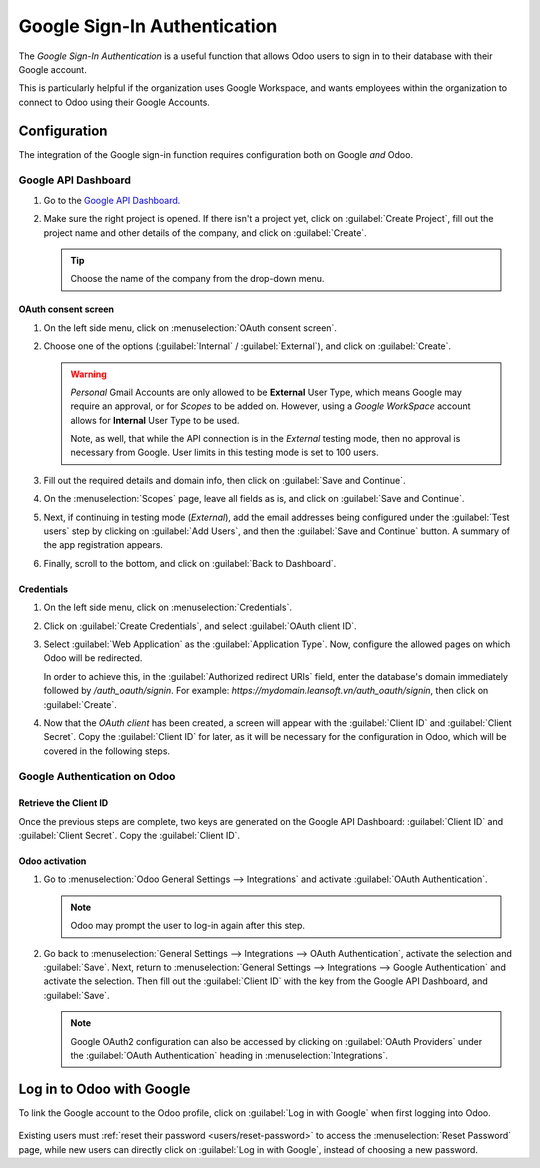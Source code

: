 =============================
Google Sign-In Authentication
=============================

The *Google Sign-In Authentication* is a useful function that allows Odoo users to sign in to their
database with their Google account.

This is particularly helpful if the organization uses Google Workspace, and wants employees within
the organization to connect to Odoo using their Google Accounts.

.. seealso::
   - :doc:`/applications/productivity/calendar/google`
   - :doc:`/administration/maintain/google_oauth`

.. _google-sign-in/configuration:

Configuration
=============

The integration of the Google sign-in function requires configuration both on Google *and* Odoo.

.. _google-sign-in/api:

Google API Dashboard
--------------------

#. Go to the `Google API Dashboard <https://console.developers.google.com/>`_.
#. Make sure the right project is opened. If there isn't a project yet, click on :guilabel:`Create
   Project`, fill out the project name and other details of the company, and click on
   :guilabel:`Create`.

   .. image:: google/new-project-details.png
      :align: center
      :alt: Filling out the details of a new project.

   .. tip::
      Choose the name of the company from the drop-down menu.

.. _google-sign-in/oauth:

OAuth consent screen
~~~~~~~~~~~~~~~~~~~~

#. On the left side menu, click on :menuselection:`OAuth consent screen`.

   .. image:: google/consent-selection.png
      :align: center
      :alt: Google OAuth consent selection menu.

#. Choose one of the options (:guilabel:`Internal` / :guilabel:`External`), and click on
   :guilabel:`Create`.

   .. image:: google/consent.png
      :align: center
      :alt: Choice of a user type in OAuth consent.

   .. warning::
      *Personal* Gmail Accounts are only allowed to be **External** User Type, which means Google
      may require an approval, or for *Scopes* to be added on. However, using a *Google WorkSpace*
      account allows for **Internal** User Type to be used.

      Note, as well, that while the API connection is in the *External* testing mode, then no
      approval is necessary from Google. User limits in this testing mode is set to 100 users.

#. Fill out the required details and domain info, then click on :guilabel:`Save and Continue`.
#. On the :menuselection:`Scopes` page, leave all fields as is, and click on :guilabel:`Save and
   Continue`.
#. Next, if continuing in testing mode (*External*), add the email addresses being configured under
   the :guilabel:`Test users` step by clicking on :guilabel:`Add Users`, and then the
   :guilabel:`Save and Continue` button. A summary of the app registration appears.
#. Finally, scroll to the bottom, and click on :guilabel:`Back to Dashboard`.

.. _google-sign-in/credentials:

Credentials
~~~~~~~~~~~

#. On the left side menu, click on :menuselection:`Credentials`.

   .. image:: google/credentials-button.png
      :align: center
      :alt: Credentials button menu.

#. Click on :guilabel:`Create Credentials`, and select :guilabel:`OAuth client ID`.

   .. image:: google/client-id.png
      :align: center
      :alt: OAuth client id selection.

#. Select :guilabel:`Web Application` as the :guilabel:`Application Type`. Now, configure the
   allowed pages on which Odoo will be redirected.

   In order to achieve this, in the :guilabel:`Authorized redirect URIs` field, enter the database's
   domain immediately followed by `/auth_oauth/signin`. For example:
   `https://mydomain.leansoft.vn/auth_oauth/signin`, then click on :guilabel:`Create`.

#. Now that the *OAuth client* has been created, a screen will appear with the :guilabel:`Client ID`
   and :guilabel:`Client Secret`. Copy the :guilabel:`Client ID` for later, as it will be necessary
   for the configuration in Odoo, which will be covered in the following steps.

.. _google-sign-in/auth-odoo:

Google Authentication on Odoo
-----------------------------

.. _google-sign-in/client-id:

Retrieve the Client ID
~~~~~~~~~~~~~~~~~~~~~~

Once the previous steps are complete, two keys are generated on the Google API Dashboard:
:guilabel:`Client ID` and :guilabel:`Client Secret`. Copy the :guilabel:`Client ID`.

.. image:: google/secret-ids.png
   :align: center
   :alt: Google OAuth Client ID generated.

.. _google-sign-in/odoo-activation:

Odoo activation
~~~~~~~~~~~~~~~

#. Go to :menuselection:`Odoo General Settings --> Integrations` and activate :guilabel:`OAuth
   Authentication`.

   .. note::
      Odoo may prompt the user to log-in again after this step.

#. Go back to :menuselection:`General Settings --> Integrations --> OAuth Authentication`, activate
   the selection and :guilabel:`Save`. Next, return to :menuselection:`General Settings -->
   Integrations --> Google Authentication` and activate the selection. Then fill out the
   :guilabel:`Client ID` with the key from the Google API Dashboard, and :guilabel:`Save`.

   .. image:: google/odoo-client-id.png
      :align: center
      :alt: Filling out the client id in Odoo settings.

   .. note::
      Google OAuth2 configuration can also be accessed by clicking on :guilabel:`OAuth Providers`
      under the :guilabel:`OAuth Authentication` heading in :menuselection:`Integrations`.

.. _google-sign-in/log-in:

Log in to Odoo with Google
==========================

To link the Google account to the Odoo profile, click on :guilabel:`Log in with Google` when first
logging into Odoo.

   .. image:: google/first-login.png
      :align: center
      :alt: Reset password screen with "Log in with Google" button.


Existing users must :ref:`reset their password <users/reset-password>` to access the
:menuselection:`Reset Password` page, while new users can directly click on :guilabel:`Log in with
Google`, instead of choosing a new password.

.. seealso::
   - `Google Cloud Platform Console Help - Setting up OAuth 2.0
     <https://support.google.com/cloud/answer/6158849>`_
